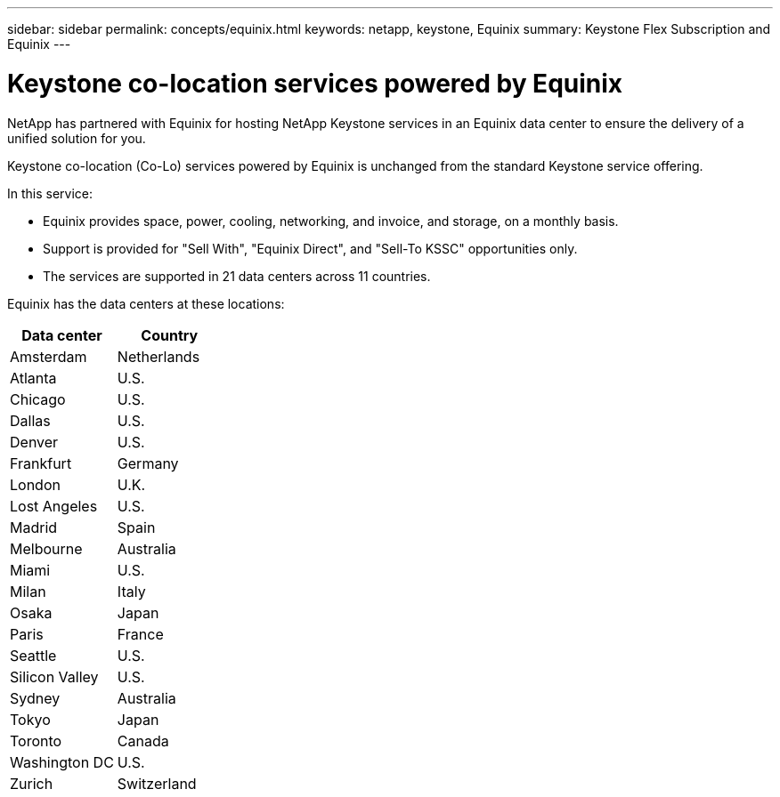 ---
sidebar: sidebar
permalink: concepts/equinix.html
keywords: netapp, keystone, Equinix
summary: Keystone Flex Subscription and Equinix
---

= Keystone co-location services powered by Equinix
:hardbreaks:
:nofooter:
:icons: font
:linkattrs:
:imagesdir: ./media/

[.lead]
NetApp has partnered with Equinix for hosting NetApp Keystone services in an Equinix data center to ensure the delivery of a unified solution for you.

Keystone co-location (Co-Lo) services powered by Equinix is unchanged from the standard Keystone service offering.

In this service:

* Equinix provides space, power, cooling, networking, and invoice, and storage, on a monthly basis.
*	Support is provided for "Sell With", "Equinix Direct", and "Sell-To KSSC" opportunities only.
*	The services are supported in 21 data centers across 11 countries.

Equinix has the data centers at these locations:

|===
|Data center |Country

a| Amsterdam | Netherlands
a| Atlanta |U.S.
a| Chicago |U.S.
a| Dallas |U.S.
a| Denver |U.S.
a| Frankfurt |Germany
a| London |U.K.
a| Lost Angeles |U.S.
a| Madrid |Spain
a| Melbourne |Australia
a| Miami |U.S.
a| Milan |Italy
a| Osaka |Japan
a| Paris |France
a| Seattle |U.S.
a| Silicon Valley |U.S.
a| Sydney |Australia
a| Tokyo |Japan
a| Toronto |Canada
a| Washington DC |U.S.
a| Zurich |Switzerland
